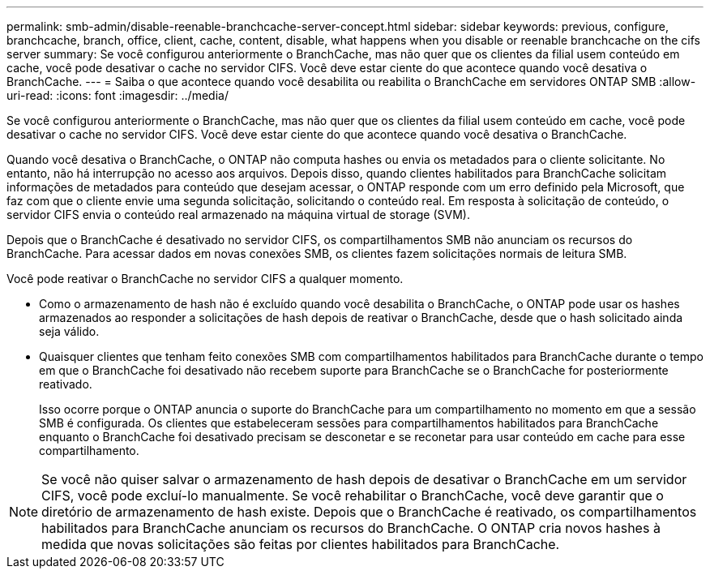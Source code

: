 ---
permalink: smb-admin/disable-reenable-branchcache-server-concept.html 
sidebar: sidebar 
keywords: previous, configure, branchcache, branch, office, client, cache, content, disable, what happens when you disable or reenable branchcache on the cifs server 
summary: Se você configurou anteriormente o BranchCache, mas não quer que os clientes da filial usem conteúdo em cache, você pode desativar o cache no servidor CIFS. Você deve estar ciente do que acontece quando você desativa o BranchCache. 
---
= Saiba o que acontece quando você desabilita ou reabilita o BranchCache em servidores ONTAP SMB
:allow-uri-read: 
:icons: font
:imagesdir: ../media/


[role="lead"]
Se você configurou anteriormente o BranchCache, mas não quer que os clientes da filial usem conteúdo em cache, você pode desativar o cache no servidor CIFS. Você deve estar ciente do que acontece quando você desativa o BranchCache.

Quando você desativa o BranchCache, o ONTAP não computa hashes ou envia os metadados para o cliente solicitante. No entanto, não há interrupção no acesso aos arquivos. Depois disso, quando clientes habilitados para BranchCache solicitam informações de metadados para conteúdo que desejam acessar, o ONTAP responde com um erro definido pela Microsoft, que faz com que o cliente envie uma segunda solicitação, solicitando o conteúdo real. Em resposta à solicitação de conteúdo, o servidor CIFS envia o conteúdo real armazenado na máquina virtual de storage (SVM).

Depois que o BranchCache é desativado no servidor CIFS, os compartilhamentos SMB não anunciam os recursos do BranchCache. Para acessar dados em novas conexões SMB, os clientes fazem solicitações normais de leitura SMB.

Você pode reativar o BranchCache no servidor CIFS a qualquer momento.

* Como o armazenamento de hash não é excluído quando você desabilita o BranchCache, o ONTAP pode usar os hashes armazenados ao responder a solicitações de hash depois de reativar o BranchCache, desde que o hash solicitado ainda seja válido.
* Quaisquer clientes que tenham feito conexões SMB com compartilhamentos habilitados para BranchCache durante o tempo em que o BranchCache foi desativado não recebem suporte para BranchCache se o BranchCache for posteriormente reativado.
+
Isso ocorre porque o ONTAP anuncia o suporte do BranchCache para um compartilhamento no momento em que a sessão SMB é configurada. Os clientes que estabeleceram sessões para compartilhamentos habilitados para BranchCache enquanto o BranchCache foi desativado precisam se desconetar e se reconetar para usar conteúdo em cache para esse compartilhamento.



[NOTE]
====
Se você não quiser salvar o armazenamento de hash depois de desativar o BranchCache em um servidor CIFS, você pode excluí-lo manualmente. Se você rehabilitar o BranchCache, você deve garantir que o diretório de armazenamento de hash existe. Depois que o BranchCache é reativado, os compartilhamentos habilitados para BranchCache anunciam os recursos do BranchCache. O ONTAP cria novos hashes à medida que novas solicitações são feitas por clientes habilitados para BranchCache.

====